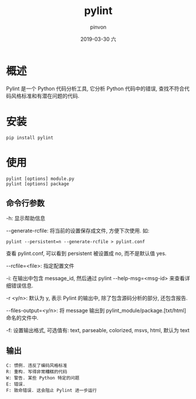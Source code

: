 #+TITLE:       pylint
#+AUTHOR:      pinvon
#+EMAIL:       pinvon@t480
#+DATE:        2019-03-30 六

#+URI:         /blog/Python/%y/%m/%d/%t/ Or /blog/Python/%t/
#+TAGS:        Python
#+DESCRIPTION: <Add description here>

#+LANGUAGE:    en
#+OPTIONS:     H:3 num:nil toc:t \n:nil ::t |:t ^:nil -:nil f:t *:t <:t

* 概述

Pylint 是一个 Python 代码分析工具, 它分析 Python 代码中的错误, 查找不符合代码风格标准和有潜在问题的代码.

* 安装

#+BEGIN_EXAMPLE
pip install pylint
#+END_EXAMPLE

* 使用

#+BEGIN_EXAMPLE
pylint [options] module.py
pylint [options] package
#+END_EXAMPLE

** 命令行参数

-h: 显示帮助信息

--generate-rcfile: 将当前的设置保存成文件, 方便下次使用. 如:
#+BEGIN_EXAMPLE
pylint --persistent=n --generate-rcfile > pylint.conf
#+END_EXAMPLE
查看 pylint.conf, 可以看到 persistent 被设置成 no, 而不是默认值 yes.

--rcfile=<file>: 指定配置文件

-i: 在输出中包含 message_id, 然后通过 pylint --help-msg=<msg-id> 来查看详细错误信息.

-r <y/n>: 默认为 y, 表示 Pylint 的输出中, 除了包含源码分析的部分, 还包含报告.

--files-output=<y/n>: 将 message 输出到 pylint_module/package.[txt/html] 命名的文件中.

-f: 设置输出格式, 可选值有: text, parseable, colorized, msvs, html, 默认为 text

** 输出

#+BEGIN_EXAMPLE
C: 惯例. 违反了编码风格标准
R: 重构. 写得非常糟糕的代码
W: 警告. 某些 Python 特定的问题
E: 错误.
F: 致命错误. 这会阻止 Pylint 进一步运行
#+END_EXAMPLE

